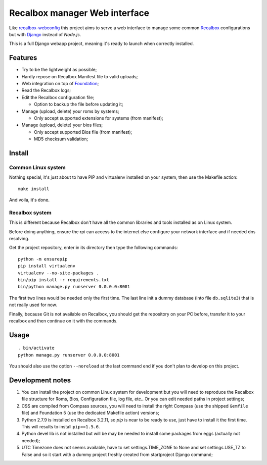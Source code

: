 .. _Recalbox: http://recalbox.com
.. _recalbox-webconfig: https://github.com/MikaXII/recalbox-webconfig
.. _Django: https://www.djangoproject.com
.. _Foundation: http://foundation.zurb.com
.. _autobreadcrumbs: https://github.com/sveetch/autobreadcrumbs

Recalbox manager Web interface
==============================

Like `recalbox-webconfig`_ this project aims to serve a web interface to manage some common `Recalbox`_ configurations but with `Django`_ instead of *Node.js*.

This is a full Django webapp project, meaning it's ready to launch when correctly installed.

Features
********

* Try to be the lightweight as possible;
* Hardly repose on Recalbox Manifest file to valid uploads;
* Web integration on top of `Foundation`_;
* Read the Recalbox logs;
* Edit the Recalbox configuration file;
    
  * Option to backup the file before updating it;

* Manage (upload, delete) your roms by systems;
  
  * Only accept supported extensions for systems (from manifest);
  
* Manage (upload, delete) your bios files;

  * Only accept supported Bios file (from manifest);
  * MD5 checksum validation;
  

Install
*******

Common Linux system
-------------------

Nothing special, it's just about to have PIP and virtualenv installed on your system, then use the Makefile action: ::

    make install

And voila, it's done.

Recalbox system
---------------

This is different because Recalbox don't have all the common libraries and tools installed as on Linux system.

Before doing anything, ensure the rpi can access to the internet else configure your network interface and if needed dns resolving.

Get the project repository, enter in its directory then type the following commands: ::

    python -m ensurepip
    pip install virtualenv
    virtualenv --no-site-packages .
    bin/pip install -r requirements.txt
    bin/python manage.py runserver 0.0.0.0:8001

The first two lines would be needed only the first time. The last line init a dummy database (into file ``db.sqlite3``) that is not really used for now.

Finally, because Git is not available on Recalbox, you should get the repository on your PC before, transfer it to your recalbox and then continue on it with the commands.

Usage
*****

::

    . bin/activate
    python manage.py runserver 0.0.0.0:8001

You should also use the option ``--noreload`` at the last command end if you don't plan to develop on this project.
    
Development notes
*****************

#. You can install the project on common Linux system for development but you will need to reproduce the Recalbox file structure for Roms, Bios, Configuration file, log file, etc.. Or you can edit needed paths in project settings;

#. CSS are compiled from Compass sources, you will need to install the right Compass (use the shipped ``Gemfile`` file) and Foundation 5 (use the dedicated Makefile action) versions;

#. Python 2.7.9 is installed on Recalbox 3.2.11, so *pip* is near to be ready to use, just have to install it the first time. This will results to install ``pip==1.5.6``.

#. Python devel lib is not installed but will be may be needed to install some packages from eggs (actually not needed);

#. UTC Timezone does not seems available, have to set settings.TIME_ZONE to None and set settings.USE_TZ to False and so it start with a dummy project freshly created from startproject Django command;

